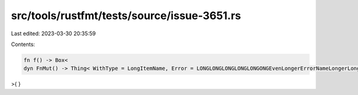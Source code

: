 src/tools/rustfmt/tests/source/issue-3651.rs
============================================

Last edited: 2023-03-30 20:35:59

Contents:

.. code-block:: rs

    fn f() -> Box<
    dyn FnMut() -> Thing< WithType = LongItemName, Error = LONGLONGLONGLONGLONGONGEvenLongerErrorNameLongerLonger>,
>{
}

